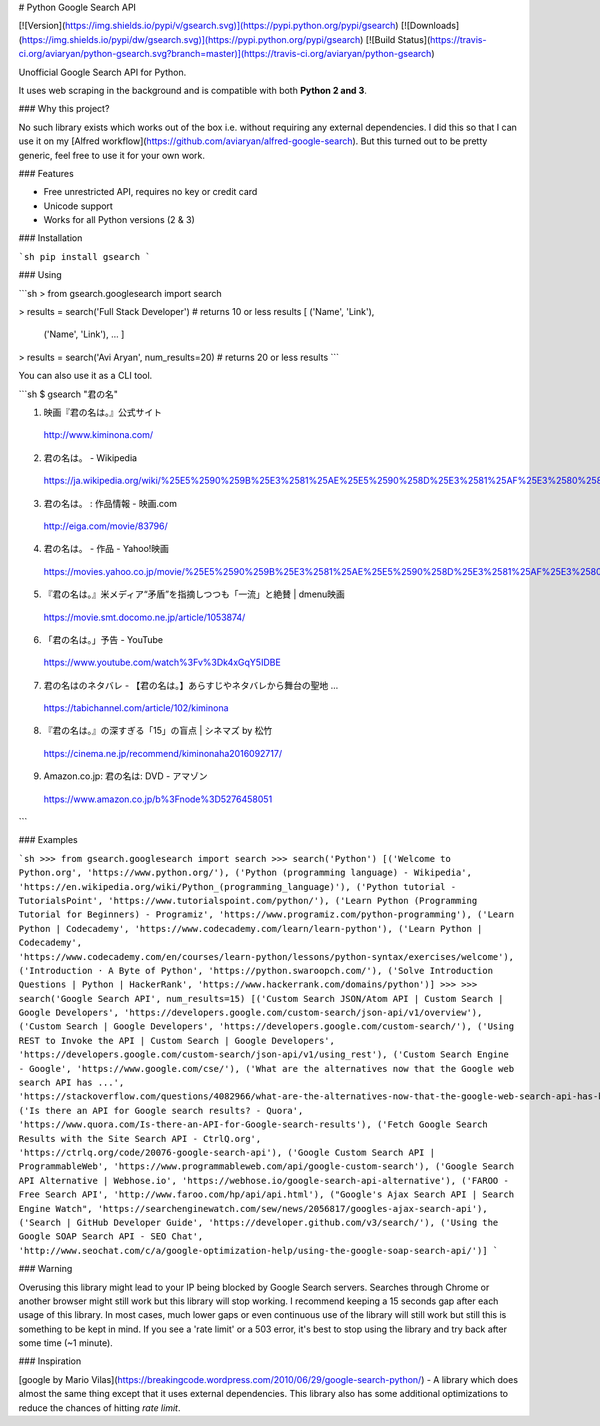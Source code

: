# Python Google Search API

[![Version](https://img.shields.io/pypi/v/gsearch.svg)](https://pypi.python.org/pypi/gsearch)
[![Downloads](https://img.shields.io/pypi/dw/gsearch.svg)](https://pypi.python.org/pypi/gsearch)
[![Build Status](https://travis-ci.org/aviaryan/python-gsearch.svg?branch=master)](https://travis-ci.org/aviaryan/python-gsearch)

Unofficial Google Search API for Python.

It uses web scraping in the background and is compatible with both **Python 2 and 3**.


### Why this project?

No such library exists which works out of the box i.e. without requiring any external dependencies.
I did this so that I can use it on my [Alfred workflow](https://github.com/aviaryan/alfred-google-search).
But this turned out to be pretty generic, feel free to use it for your own work.


### Features

* Free unrestricted API, requires no key or credit card
* Unicode support
* Works for all Python versions (2 & 3)


### Installation

```sh
pip install gsearch
```


### Using

```sh
> from gsearch.googlesearch import search

> results = search('Full Stack Developer')  # returns 10 or less results
[ ('Name', 'Link'),
  ('Name', 'Link'),
  ... ]

> results = search('Avi Aryan', num_results=20)  # returns 20 or less results
```

You can also use it as a CLI tool.

```sh
$ gsearch "君の名"

1. 映画『君の名は。』公式サイト
  http://www.kiminona.com/
2. 君の名は。 - Wikipedia
  https://ja.wikipedia.org/wiki/%25E5%2590%259B%25E3%2581%25AE%25E5%2590%258D%25E3%2581%25AF%25E3%2580%2582
3. 君の名は。 : 作品情報 - 映画.com
  http://eiga.com/movie/83796/
4. 君の名は。 - 作品 - Yahoo!映画
  https://movies.yahoo.co.jp/movie/%25E5%2590%259B%25E3%2581%25AE%25E5%2590%258D%25E3%2581%25AF%25E3%2580%2582/355058/
5. 『君の名は。』米メディア“矛盾”を指摘しつつも「一流」と絶賛 | dmenu映画
  https://movie.smt.docomo.ne.jp/article/1053874/
6. 「君の名は。」予告 - YouTube
  https://www.youtube.com/watch%3Fv%3Dk4xGqY5IDBE
7. 君の名はのネタバレ - 【君の名は。】あらすじやネタバレから舞台の聖地 ...
  https://tabichannel.com/article/102/kiminona
8. 『君の名は。』の深すぎる「15」の盲点 | シネマズ by 松竹
  https://cinema.ne.jp/recommend/kiminonaha2016092717/
9. Amazon.co.jp: 君の名は: DVD - アマゾン
  https://www.amazon.co.jp/b%3Fnode%3D5276458051
```


### Examples

```sh
>>> from gsearch.googlesearch import search
>>> search('Python')
[('Welcome to Python.org', 'https://www.python.org/'), ('Python (programming language) - Wikipedia', 'https://en.wikipedia.org/wiki/Python_(programming_language)'), ('Python tutorial - TutorialsPoint', 'https://www.tutorialspoint.com/python/'), ('Learn Python (Programming Tutorial for Beginners) - Programiz', 'https://www.programiz.com/python-programming'), ('Learn Python | Codecademy', 'https://www.codecademy.com/learn/learn-python'), ('Learn Python | Codecademy', 'https://www.codecademy.com/en/courses/learn-python/lessons/python-syntax/exercises/welcome'), ('Introduction · A Byte of Python', 'https://python.swaroopch.com/'), ('Solve Introduction Questions | Python | HackerRank', 'https://www.hackerrank.com/domains/python')]
>>>
>>> search('Google Search API', num_results=15)
[('Custom Search JSON/Atom API | Custom Search | Google Developers', 'https://developers.google.com/custom-search/json-api/v1/overview'), ('Custom Search | Google Developers', 'https://developers.google.com/custom-search/'), ('Using REST to Invoke the API | Custom Search | Google Developers', 'https://developers.google.com/custom-search/json-api/v1/using_rest'), ('Custom Search Engine - Google', 'https://www.google.com/cse/'), ('What are the alternatives now that the Google web search API has ...', 'https://stackoverflow.com/questions/4082966/what-are-the-alternatives-now-that-the-google-web-search-api-has-been-deprecated'), ('Is there an API for Google search results? - Quora', 'https://www.quora.com/Is-there-an-API-for-Google-search-results'), ('Fetch Google Search Results with the Site Search API - CtrlQ.org', 'https://ctrlq.org/code/20076-google-search-api'), ('Google Custom Search API | ProgrammableWeb', 'https://www.programmableweb.com/api/google-custom-search'), ('Google Search API Alternative | Webhose.io', 'https://webhose.io/google-search-api-alternative'), ('FAROO - Free Search API', 'http://www.faroo.com/hp/api/api.html'), ("Google's Ajax Search API | Search Engine Watch", 'https://searchenginewatch.com/sew/news/2056817/googles-ajax-search-api'), ('Search | GitHub Developer Guide', 'https://developer.github.com/v3/search/'), ('Using the Google SOAP Search API - SEO Chat', 'http://www.seochat.com/c/a/google-optimization-help/using-the-google-soap-search-api/')]
```


### Warning

Overusing this library might lead to your IP being blocked by Google Search servers.
Searches through Chrome or another browser might still work but this library will stop working.
I recommend keeping a 15 seconds gap after each usage of this library.
In most cases, much lower gaps or even continuous use of the library will still work but still this is something to be kept in mind.
If you see a 'rate limit' or a 503 error, it's best to stop using the library and try back after some time (~1 minute).


### Inspiration

[google by Mario Vilas](https://breakingcode.wordpress.com/2010/06/29/google-search-python/) -
A library which does almost the same thing except that it uses external dependencies.
This library also has some additional optimizations to reduce the chances of hitting `rate limit`.



